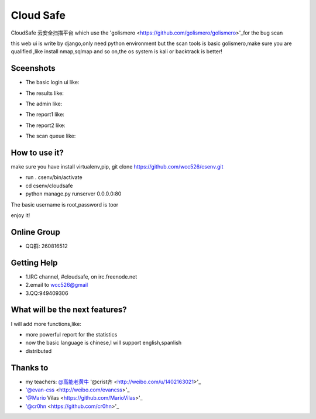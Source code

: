############
Cloud Safe 
############
.. image:: https://api.travis-ci.org/wcc526/cloudsafe.png?branch=master
    :target: http://travis-ci.org/wcc526/cloudsafe
.. image:: https://coveralls.io/repos/wcc526/cloudsafe/badge.png?branch=master
    :target: https://coveralls.io/r/wcc526/cloudsafe
.. image:: https://drone.io/github.com/wcc526/cloudsafe/status.png 
    :target: https://drone.io/github.com/wcc526/cloudsafe/latest
.. image:: https://pypip.in/v/cloudsafe/badge.png
    :target: https://crate.io/packages/cloudsafe/
.. image:: https://pypip.in/d/cloudsafe/badge.png
    :target: https://crate.io/packages/cloudsafe/

CloudSafe 云安全扫描平台
which use the 'golismero <https://github.com/golismero/golismero>'_for the bug scan

this web ui is write by django,only need python environment
but the scan tools is basic golismero,make sure you are qualified ,like install
nmap,sqlmap and so on,the os system is kali or backtrack is better!

**********
Sceenshots
**********

* The basic login ui like:
.. image:: https://github.com/wcc526/csenv/raw/master/screenshots/login.png
* The results like:
.. image:: https://github.com/wcc526/csenv/raw/master/screenshots/results.png
* The admin like:
.. image:: https://github.com/wcc526/csenv/raw/master/screenshots/admin.png
* The report1 like:
.. image:: https://github.com/wcc526/csenv/raw/master/screenshots/report1.png
* The report2 like:
.. image:: https://github.com/wcc526/csenv/raw/master/screenshots/report2.png
* The scan queue like:
.. image:: https://github.com/wcc526/csenv/raw/master/screenshots/queue.png

**********
How to use it?
**********
make sure you have install virtualenv,pip,
git clone https://github.com/wcc526/csenv.git

* run . csenv/bin/activate
* cd csenv/cloudsafe
* python manage.py runserver 0.0.0.0:80

The basic username is root,password is toor

enjoy it!

**********
Online Group
**********
- QQ群: 260816512

**********
Getting Help
**********
* 1.IRC channel, #cloudsafe, on irc.freenode.net 
* 2.email to wcc526@gmail
* 3.QQ:949409306

**********
What will be the next features?
**********
I will add more functions,like:

* more powerful report for the statistics
* now the basic language is chinese,I will support english,spanlish
* distributed

*********
Thanks to
*********
* my teachers: `@高能老黄牛 <http://weibo.com/u/2406562641>`_ '@crist齐 <http://weibo.com/u/1402163021>'_
* '@evan-css <http://weibo.com/evancss>'_
* '@Mario Vilas <https://github.com/MarioVilas>'_
* '@cr0hn <https://github.com/cr0hn>'_

.. image:: https://d2weczhvl823v0.cloudfront.net/wcc526/cloudsafe/trend.png
   :alt: Bitdeli badge
      :target: https://bitdeli.com/free
